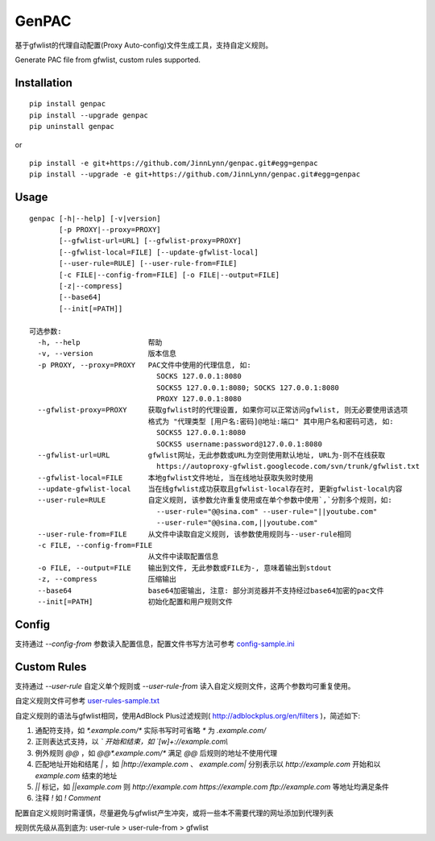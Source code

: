 GenPAC
===========

|pypi version| |pypi license|

基于gfwlist的代理自动配置(Proxy Auto-config)文件生成工具，支持自定义规则。

Generate PAC file from gfwlist, custom rules supported. 

Installation
~~~~~~~~~~~~

::

    pip install genpac
    pip install --upgrade genpac
    pip uninstall genpac

or

::

    pip install -e git+https://github.com/JinnLynn/genpac.git#egg=genpac
    pip install --upgrade -e git+https://github.com/JinnLynn/genpac.git#egg=genpac

Usage
~~~~~

::

    genpac [-h|--help] [-v|version]
           [-p PROXY|--proxy=PROXY]
           [--gfwlist-url=URL] [--gfwlist-proxy=PROXY]
           [--gfwlist-local=FILE] [--update-gfwlist-local]
           [--user-rule=RULE] [--user-rule-from=FILE]
           [-c FILE|--config-from=FILE] [-o FILE|--output=FILE]
           [-z|--compress]
           [--base64]
           [--init[=PATH]]

    可选参数:
      -h, --help                帮助
      -v, --version             版本信息
      -p PROXY, --proxy=PROXY   PAC文件中使用的代理信息, 如:
                                  SOCKS 127.0.0.1:8080
                                  SOCKS5 127.0.0.1:8080; SOCKS 127.0.0.1:8080
                                  PROXY 127.0.0.1:8080
      --gfwlist-proxy=PROXY     获取gfwlist时的代理设置, 如果你可以正常访问gfwlist, 则无必要使用该选项
                                格式为 "代理类型 [用户名:密码]@地址:端口" 其中用户名和密码可选, 如:
                                  SOCKS5 127.0.0.1:8080
                                  SOCKS5 username:password@127.0.0.1:8080
      --gfwlist-url=URL         gfwlist网址，无此参数或URL为空则使用默认地址, URL为-则不在线获取
                                  https://autoproxy-gfwlist.googlecode.com/svn/trunk/gfwlist.txt
      --gfwlist-local=FILE      本地gfwlist文件地址, 当在线地址获取失败时使用
      --update-gfwlist-local    当在线gfwlist成功获取且gfwlist-local存在时, 更新gfwlist-local内容
      --user-rule=RULE          自定义规则, 该参数允许重复使用或在单个参数中使用`,`分割多个规则，如:
                                  --user-rule="@@sina.com" --user-rule="||youtube.com"
                                  --user-rule="@@sina.com,||youtube.com"
      --user-rule-from=FILE     从文件中读取自定义规则, 该参数使用规则与--user-rule相同
      -c FILE, --config-from=FILE
                                从文件中读取配置信息
      -o FILE, --output=FILE    输出到文件, 无此参数或FILE为-, 意味着输出到stdout
      -z, --compress            压缩输出
      --base64                  base64加密输出, 注意: 部分浏览器并不支持经过base64加密的pac文件
      --init[=PATH]             初始化配置和用户规则文件

Config
~~~~~~

支持通过 `--config-from` 参数读入配置信息，配置文件书写方法可参考 config-sample.ini_

Custom Rules
~~~~~~~~~~~~

支持通过 `--user-rule` 自定义单个规则或 `--user-rule-from` 读入自定义规则文件，这两个参数均可重复使用。

自定义规则文件可参考 user-rules-sample.txt_

自定义规则的语法与gfwlist相同，使用AdBlock Plus过滤规则( http://adblockplus.org/en/filters )，简述如下:
  
1. 通配符支持，如 `*.example.com/*` 实际书写时可省略 `*` 为 `.example.com/`
2. 正则表达式支持，以 `\` 开始和结束，如 `\[\w]+:\/\/example.com\\`
3. 例外规则 `@@` ，如 `@@*.example.com/*` 满足 `@@` 后规则的地址不使用代理
4. 匹配地址开始和结尾 `|` ，如 `|http://example.com` 、 `example.com|` 分别表示以 `http://example.com` 开始和以 `example.com` 结束的地址
5. `||` 标记，如 `||example.com` 则 `http://example.com https://example.com ftp://example.com` 等地址均满足条件
6. 注释 `!` 如 `! Comment`

配置自定义规则时需谨慎，尽量避免与gfwlist产生冲突，或将一些本不需要代理的网址添加到代理列表

规则优先级从高到底为: user-rule > user-rule-from > gfwlist

.. |pypi version| image:: https://img.shields.io/pypi/v/genpac.svg?style=flat
   :target: https://pypi.python.org/pypi/genpac
.. |pypi license| image:: https://img.shields.io/pypi/l/genpac.svg?style=flat
   :target: https://pypi.python.org/pypi/genpac
.. _config-sample.ini: https://github.com/JinnLynn/genpac/blob/master/genpac/res/config-sample.ini
.. _user-rules-sample.txt: https://github.com/JinnLynn/genpac/blob/master/genpac/res/user-rules-sample.txt
